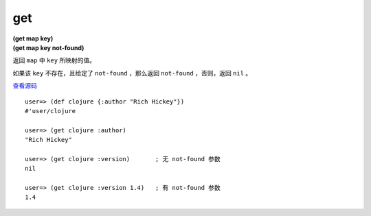 get
====

| **(get map key)**
| **(get map key not-found)**

返回 ``map`` 中 ``key`` 所映射的值。

如果该 ``key`` 不存在，且给定了 ``not-found`` ，那么返回 ``not-found`` ，否则，返回 ``nil`` 。

`查看源码 <https://github.com/clojure/clojure/blob/d0c380d9809fd242bec688c7134e900f0bbedcac/src/clj/clojure/core.clj#L1388>`_

::

    user=> (def clojure {:author "Rich Hickey"})
    #'user/clojure

    user=> (get clojure :author)
    "Rich Hickey"

    user=> (get clojure :version)       ; 无 not-found 参数
    nil

    user=> (get clojure :version 1.4)   ; 有 not-found 参数
    1.4


